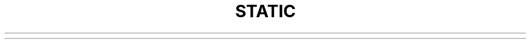.\" generated with Ronn/v0.6.6
.\" http://github.com/rtomayko/ronn/
.
.TH "STATIC" "" "June 2010" "" ""

